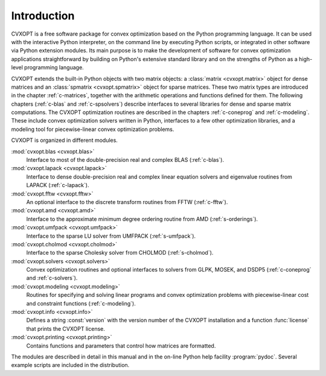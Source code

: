 .. _intro:

************
Introduction
************

CVXOPT is a free software package for convex optimization based on the 
Python programming language.  It can be used with the interactive Python 
interpreter, on the command line by executing Python scripts, or integrated
in other software via Python extension modules.  Its main purpose is to 
make the development of software for convex optimization applications 
straightforward by building on Python's extensive standard library and on 
the strengths of Python as a high-level programming language.  

CVXOPT extends the built-in Python objects with two matrix objects: a 
:class:`matrix <cvxopt.matrix>`  object for dense matrices and an 
:class:`spmatrix <cvxopt.spmatrix>` object for sparse matrices.  These two 
matrix types are introduced in the chapter :ref:`c-matrices`, together 
with the arithmetic operations and functions defined for them.  The 
following chapters (:ref:`c-blas` and :ref:`c-spsolvers`) describe 
interfaces to several libraries for dense and sparse matrix computations.  
The CVXOPT optimization routines are described in the chapters 
:ref:`c-coneprog` and :ref:`c-modeling`.
These include convex optimization solvers written in Python, 
interfaces to a few other optimization libraries, and a modeling tool 
for piecewise-linear convex optimization problems.

CVXOPT is organized in different modules.  

:mod:`cvxopt.blas <cvxopt.blas>` 
  Interface to most of the double-precision real and complex BLAS 
  (:ref:`c-blas`).

:mod:`cvxopt.lapack <cvxopt.lapack>`
  Interface to dense double-precision real and complex linear equation 
  solvers and eigenvalue routines from LAPACK (:ref:`c-lapack`).

:mod:`cvxopt.fftw <cvxopt.fftw>` 
  An optional interface to the discrete transform routines from FFTW 
  (:ref:`c-fftw`). 

:mod:`cvxopt.amd <cvxopt.amd>`  
  Interface to the approximate minimum degree ordering routine from AMD 
  (:ref:`s-orderings`).

:mod:`cvxopt.umfpack <cvxopt.umfpack>` 
  Interface to the sparse LU solver from UMFPACK (:ref:`s-umfpack`).

:mod:`cvxopt.cholmod <cvxopt.cholmod>`  
  Interface to the sparse Cholesky solver from CHOLMOD (:ref:`s-cholmod`).

:mod:`cvxopt.solvers <cvxopt.solvers>` 
  Convex optimization routines and optional interfaces to solvers from 
  GLPK, MOSEK, and DSDP5 (:ref:`c-coneprog` and :ref:`c-solvers`).

:mod:`cvxopt.modeling <cvxopt.modeling>`   
  Routines for specifying and solving linear programs and convex 
  optimization problems with piecewise-linear cost and constraint functions
  (:ref:`c-modeling`).

:mod:`cvxopt.info <cvxopt.info>`  
  Defines a string :const:`version` with the version number of the CVXOPT 
  installation and a function :func:`license` that prints the CVXOPT 
  license.  

:mod:`cvxopt.printing <cvxopt.printing>` 
  Contains functions and parameters that control how matrices are formatted.

The modules are described in detail in this manual and in the on-line Python
help facility :program:`pydoc`.  Several example scripts are included in 
the distribution. 
